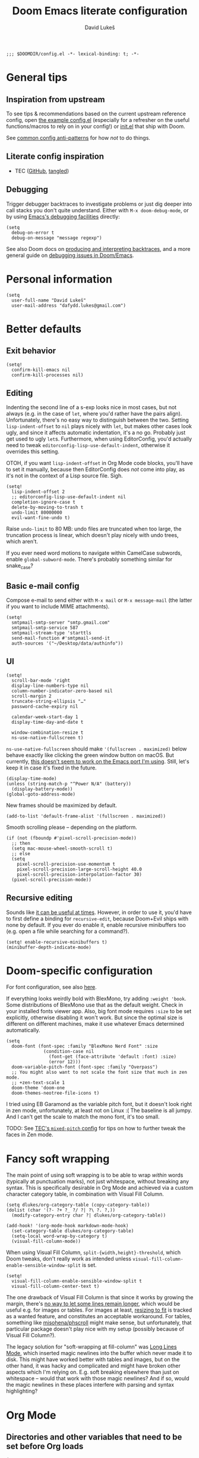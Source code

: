 #+title: Doom Emacs literate configuration
#+author: David Lukeš

#+begin_src elisp
;;; $DOOMDIR/config.el -*- lexical-binding: t; -*-
#+end_src

* General tips
** Inspiration from upstream
To see tips & recommendations based on the current upstream reference config, open [[file:~/.config/emacs/templates/config.example.el][the example config.el]] (especially for a refresher on the useful functions/macros to rely on in your config!) or [[file:~/.config/emacs/templates/init.example.el][init.el]] that ship with Doom.

See [[https://discourse.doomemacs.org/t/common-config-anti-patterns/][common config anti-patterns]] for how /not/ to do things.

** Literate config inspiration
- TEC ([[https://github.com/tecosaur/emacs-config/blob/master/config.org][GitHub]], [[https://tecosaur.github.io/emacs-config/config.html][tangled]])

** Debugging
Trigger debugger backtraces to investigate problems or just dig deeper into call stacks you don't quite understand. Either with =M-x doom-debug-mode=, or by using [[https://www.gnu.org/software/emacs/manual/html_node/elisp/Error-Debugging.html][Emacs's debugging facilities]] directly:

#+begin_src elisp :tangle no
(setq
  debug-on-error t
  debug-on-message "message regexp")
#+end_src

See also Doom docs on [[https://discourse.doomemacs.org/t/what-is-a-backtrace-how-to-produce-them/85][producing and interpreting backtraces]], and a more general guide on [[https://discourse.doomemacs.org/t/how-to-debug-issues/55][debugging issues in Doom/Emacs]].

* Personal information
#+begin_src elisp
(setq
  user-full-name "David Lukeš"
  user-mail-address "dafydd.lukes@gmail.com")
#+end_src

* Better defaults
** Exit behavior
#+begin_src elisp
(setq!
  confirm-kill-emacs nil
  confirm-kill-processes nil)
#+end_src

** Editing
Indenting the second line of a s-exp looks nice in most cases, but not always (e.g. in the case of ~let~, where you'd rather have the pairs align). Unfortunately, there's no easy way to distinguish between the two. Setting ~lisp-indent-offset~ to ~nil~ plays nicely with ~let~, but makes other cases look ugly, and since it affects automatic indentation, it's a no go. Probably just get used to ugly ~let~​s.  Furthermore, when using EditorConfig, you'd actually need to tweak ~editorconfig-lisp-use-default-indent~, otherwise it overrides this setting.

OTOH, if you want ~lisp-indent-offset~ in Org Mode code blocks, you'll have to set it manually, because then EditorConfig does /not/ come into play, as it's not in the context of a Lisp source file. Sigh.

#+begin_src elisp
(setq!
  lisp-indent-offset 2
  ;; editorconfig-lisp-use-default-indent nil
  completion-ignore-case t
  delete-by-moving-to-trash t
  undo-limit 80000000
  evil-want-fine-undo t)
#+end_src

Raise ~undo-limit~ to 80 MB: undo files are truncated when too large, the truncation process is linear, which doesn't play nicely with undo trees, which aren't.

If you ever need word motions to navigate within CamelCase subwords, enable ~global-subword-mode~. There's probably something similar for snake_case?

** Basic e-mail config
Compose e-mail to send either with =M-x mail= or =M-x message-mail= (the latter if you want to include MIME attachments).

#+begin_src elisp
(setq!
  smtpmail-smtp-server "smtp.gmail.com"
  smtpmail-smtp-service 587
  smtpmail-stream-type 'starttls
  send-mail-function #'smtpmail-send-it
  auth-sources '("~/Desktop/data/authinfo"))
#+end_src

** UI
#+begin_src elisp
(setq!
  scroll-bar-mode 'right
  display-line-numbers-type nil
  column-number-indicator-zero-based nil
  scroll-margin 2
  truncate-string-ellipsis "…"
  password-cache-expiry nil

  calendar-week-start-day 1
  display-time-day-and-date t

  window-combination-resize t
  ns-use-native-fullscreen t)
#+end_src

~ns-use-native-fullscreen~ should make ~'(fullscreen . maximized)~ below behave exactly like clicking the green window button on macOS. But currently, [[https://github.com/railwaycat/homebrew-emacsmacport/issues/181][this doesn't seem to work on the Emacs port I'm using]]. Still, let's keep it in case it's fixed in the future.

#+begin_src elisp
(display-time-mode)
(unless (string-match-p "^Power N/A" (battery))
  (display-battery-mode))
(global-goto-address-mode)
#+end_src

New frames should be maximized by default.

#+begin_src elisp
(add-to-list 'default-frame-alist '(fullscreen . maximized))
#+end_src

Smooth scrolling please -- depending on the platform.

#+begin_src elisp
(if (not (fboundp #'pixel-scroll-precision-mode))
  ;; then
  (setq mac-mouse-wheel-smooth-scroll t)
  ;; else
  (setq
    pixel-scroll-precision-use-momentum t
    pixel-scroll-precision-large-scroll-height 40.0
    pixel-scroll-precision-interpolation-factor 30)
  (pixel-scroll-precision-mode))
#+end_src

** Recursive editing
Sounds like [[https://www.reddit.com/r/emacs/comments/2byaxs/eli5_recursive_editing_what_is_it_for_when_would/][it can be useful at times]]. However, in order to use it, you'd have to first define a binding for =recursive-edit=, because Doom+Evil ships with none by default. If you ever do enable it, enable recursive minibuffers too (e.g. open a file while searching for a command?).

#+begin_src elisp :tangle no
(setq! enable-recursive-minibuffers t)
(minibuffer-depth-indicate-mode)
#+end_src

* Doom-specific configuration
For font configuration, see also [[https://github.com/hlissner/doom-emacs/blob/develop/docs/faq.org#how-do-i-change-the-fonts][here]].

If everything looks weirdly bold with BlexMono, try adding ~:weight 'book~. Some distributions of BlexMono use that as the default weight. Check in your installed fonts viewer app. Also, big font mode requires ~:size~ to be set explicitly, otherwise disabling it won't work. But since the optimal size is different on different machines, make it use whatever Emacs determined automatically.

#+begin_src elisp
(setq
  doom-font (font-spec :family "BlexMono Nerd Font" :size
              (condition-case nil
                (font-get (face-attribute 'default :font) :size)
                (error 12)))
  doom-variable-pitch-font (font-spec :family "Overpass")
  ;; You might also want to not scale the font size that much in zen mode.
  ;; +zen-text-scale 1
  doom-theme 'doom-one
  doom-themes-neotree-file-icons t)
#+end_src

I tried using EB Garamond as the variable pitch font, but it doesn't look right in zen mode, unfortunately, at least not on Linux :( The baseline is all jumpy. And I can't get the scale to match the mono font, it's too small.

TODO: See [[https://tecosaur.github.io/emacs-config/config.html#mixed-pitch][TEC's =mixed-pitch= config]] for tips on how to further tweak the faces in Zen mode.

* Fancy soft wrapping
The main point of using soft wrapping is to be able to wrap /within/ words (typically at punctuation marks), not just whitespace, without breaking any syntax. This is specifically desirable in Org Mode and achieved via a custom character category table, in combination with Visual Fill Column.

#+begin_src elisp
(setq dlukes/org-category-table (copy-category-table))
(dolist (char '(?- ?+ ?_ ?/ ?| ?\ ?. ?,))
  (modify-category-entry char ?| dlukes/org-category-table))

(add-hook! '(org-mode-hook markdown-mode-hook)
  (set-category-table dlukes/org-category-table)
  (setq-local word-wrap-by-category t)
  (visual-fill-column-mode))
#+end_src

When using Visual Fill Column, ~split-{width,height}-threshold~, which Doom tweaks, don't really work as intended unless ~visual-fill-column-enable-sensible-window-split~ is set.

#+begin_src elisp
(setq!
  visual-fill-column-enable-sensible-window-split t
  visual-fill-column-center-text t)
#+end_src

The one drawback of Visual Fill Column is that since it works by growing the margin, there's [[https://github.com/joostkremers/visual-fill-column/issues/11][no way to let some lines remain longer]], which would be useful e.g. for images or tables. For images at least, [[https://codeberg.org/joostkremers/visual-fill-column/issues/2][resizing to fit]] is tracked as a wanted feature, and constitutes an acceptable workaround. For tables, something like [[https://github.com/misohena/phscroll][misohena/phscroll]] might make sense, but unfortunately, that particular package doesn't play nice with my setup (possibly because of Visual Fill Column?).

The legacy solution for "soft-wrapping at fill-column" was [[https://emacshorrors.com/posts/longlines-mode.html][Long Lines Mode]], which inserted magic newlines into the buffer which never made it to disk. This might have worked better with tables and images, but on the other hand, it was hacky and complicated and might have broken other aspects which I'm relying on. E.g. soft breaking elsewhere than just on whitespace -- would that work with those magic newlines? And if so, would the magic newlines in these places interfere with parsing and syntax highlighting?

* Org Mode
** Directories and other variables that need to be set before Org loads
#+begin_src elisp
(setq!
  org-directory "~/Desktop/org/"
  org-attach-id-dir (expand-file-name "attach/" org-directory)
  org-cite-csl-styles-dir "~/.local/share/zotero/styles"

  ;; The new default is text-properties and it has better performance, but until
  ;; third-party packages (e.g. Evil, Org-roam) adapt, it might break fontification, so
  ;; let's stick with overlays for now. Has to be set before Org loads. TODO: Eventually
  ;; switch. See (especially comments by yantar92):
  ;; - https://github.com/org-roam/org-roam/issues/2198
  ;; - https://github.com/emacs-evil/evil/issues/1630
  ;; - https://github.com/emacs-evil/evil/issues/1630#issuecomment-1406169113
  ;; - https://github.com/doomemacs/doomemacs/issues/6478#issuecomment-1406167570
  org-fold-core-style 'overlays)
#+end_src

** Editing and UI
Why the hell do some of the ~org-file-apps-gnu~ default to ~mailcap~ of all things, instead of ~xdg-open~?  Anyway...

#+begin_src elisp
(after! org
  (setcdr (assq 'system org-file-apps-gnu) "xdg-open %s")
  (setcdr (assq t org-file-apps-gnu) "xdg-open %s")

  (setq!
    ;; If you want Org file links to work in exports, you need to use IDs, not the
    ;; default path + text search flavor. This setting automatically generates an ID on
    ;; link creation (if necessary).
    org-id-link-to-org-use-id 'create-if-interactive-and-no-custom-id
    ;; When you store a link while a visual region is selected, the link will contain
    ;; the region as search string after ::.
    org-link-context-for-files t

    ;; Indent mode -- cf. also advice around org-align-tags below.
    ;;
    ;; You *do* want to use org-indent-mode by default, but only to have nice
    ;; indentation in soft-wrapped lists.
    org-startup-indented t
    ;; You don't want additional visual indentation before headings or content.
    org-indent-indentation-per-level 0
    ;; You *do* want additional *physical* indentation for property drawers, clock lines
    ;; and such...
    org-adapt-indentation 'headline-data
    ;; ... in spite of org-indent-mode.
    org-indent-mode-turns-off-org-adapt-indentation nil
    org-blank-before-new-entry '((heading . nil) (plain-list-item . nil))

    org-pretty-entities t
    org-startup-with-inline-images t
    org-display-remote-inline-images 'cache
    ;; There are analogous variables for HTML and LaTeX, if you ever need those.
    org-download-image-org-width 600
    ;; Cf. below on why this is commented out.
    ;; org-image-actual-width '(600)
    org-fontify-quote-and-verse-blocks nil

    ;; Put footnotes at the end of the section they're in. This keeps them closer to the
    ;; text they refer to, which has both advantages and disadvantages (potential
    ;; clutter), but the key thing is that this makes refiling across files safer: with
    ;; a separate footnote section, you have to remember to move the footnotes manually.
    ;; Conversely, when re-arranging text within a single file and the footnote
    ;; reference and definition end up under different headings, it's not a problem:
    ;; just normalize the footnotes to renumber them and send them to their correct
    ;; spots. NOTE: If you *do* want a separate footnote section at some point, set this
    ;; e.g. to "Footnotes" (the section itself is ignored during export), not t!
    org-footnote-section nil
    org-footnote-auto-adjust t
    ;; Set to nil to stop turning CSL references into links. This can be useful if
    ;; you're using colorlinks in LaTeX and want the text to be less noisy, or also
    ;; because links are fragile commands and you don't want to have to deal with
    ;; compilation errors when you put references e.g. in captions.
    org-cite-csl-link-cites t)

  ;; Entity tweaks.
  (dolist
    (item '(
             ;; Make export of asterisks and stars more consistent across backends.
             ("ast" "\\ast" t "&ast;" "*" "*" "*")
             ("lowast" "\\ast" t "&lowast;" "*" "*" "∗")
             ("star" "\\star" t "&star;" "*" "*" "☆")
             ("starf" "\\star" t "&starf;" "*" "*" "★")
             ("sstarf" "\\star" t "&sstarf;" "*" "*" "⋆")
             ()
          ))
    (add-to-list 'org-entities-user item)))
#+end_src

There's many different ways to set =org-image-actual-width=, none of which unfortunately quite fit how I would like it to behave:

1. If =#+attr_org: :width= is set, use that.
2. Otherwise, if image is narrower than =org-image-actual-width=, use original width.
3. Otherwise, resize to =org-image-actual-width=.

Setting it to a list with a single number comes close, but skips 2, thereby stretching small images. Still, it might be useful to occasionally set this at the subtree level by using the =:ORG-IMAGE-ACTUAL-WIDTH:= property (in a property drawer).

So instead, let's have a piece of advice that checks the width of images being inserted, and adds =#+attr_org: :width= if necessary (re-using =org-download-image-org-width= for configuring the width, because that already applies the same thing to images inserted via =org-download-insert-link=, e.g attachments as configured in Doom Emacs with =SPC m a l=):

#+begin_src elisp
(defun dlukes/image-width-attr (file)
  (when (> (car (image-size
                  (create-image (expand-file-name file))
                  'pixels))
          org-download-image-org-width)
    org-download-image-org-width))

(defadvice! dlukes/org-max-image-width (oldfun link &optional description)
  "Limit image width via #+attr_org: :width to play nicely with visual-fill-column."
  :around 'org-link-make-string
  (concat
    (if-let ((_ (string-match
                  (rx string-start
                    "file:"
                    (group-n 1 (*? anychar) (or "png" (seq "jp" (? "e") "g") "gif"))
                    string-end)
                  link))
              (path (match-string 1 link))
              (width (dlukes/image-width-attr path)))
      (format "#+attr_org: :width %dpx\n" width)
      "")
    (funcall oldfun link description)))
#+end_src

To be able to store links to Emacs Info pages. Enabled by default in vanilla Org, but Doom disables it.

#+begin_src elisp
(use-package! ol-info
  :after org)
#+end_src

*** Tags
#+begin_src elisp
(after! org
  (setq!
    org-tag-persistent-alist
    '(
       ;; Explicitly select/exclude headings for/from export. See *Export settings* in
       ;; the Org manual.
       (:startgroup . nil) ("export" . ?e) ("noexport" . ?n) (:endgroup . nil)
       ;; Export only contents, ignoring headline (the ox-extra ignore-headlines must be
       ;; activated).
       ("ignore" . ?i)
    )))
#+end_src

Right-align Org tags based on whatever EditorConfig sets as the fill-column, but leave room for the three dots that are added in folded views.

#+begin_src elisp
(add-hook! 'editorconfig-after-apply-functions
  (setq-local org-tags-column (- 3 fill-column)))
#+end_src

One last bit of tweaking for how I want ~org-indent-mode~ to work. Turns out tag alignment is broken (or badly configured in my case?) in combination with ~org-indent-mode~: nested headings add indentation to the tag column. You don't want that. TODO: Investigate root cause and possibly report?

#+begin_src elisp
(defadvice! dlukes/fix-org-align-tags-under-org-indent-mode (oldfun &rest r)
  "Turn off org-indent-mode when aligning tags, to prevent additional indentation."
  :around 'org-align-tags
  (if (not org-indent-mode)
    (apply oldfun r)
    (org-indent-mode -1)
    (apply oldfun r)
    (org-indent-mode)))
#+end_src

*** (Tempo) templates
These can be used with both =C-c C-,= and =<=-style tempo templates, but for the latter, you'll probably need to switch auto-completion to manual, so that =TAB= isn't hijacked by the completion menu when 2 or more characters are available at point.

#+begin_src elisp
(after! org
  (dolist (template '(
                       ("sb" . "src bash")
                       ("sd" . "src dash")
                       ("se" . "src elisp")
                       ("sf" . "src fish")
                       ("sp" . "src jupyter-python")
                       ("sr" . "src jupyter-R")
                       ("ss" . "src sh")
                    ))
    (add-to-list 'org-structure-template-alist template)))
#+end_src

I like =<= better when I already know the key, =C-c C-,= is a bit finger-twisty, although nice for discoverability OTOH.

#+begin_src elisp
(use-package! org-tempo
  :after org)
#+end_src

*** UI add-on packages
#+begin_src elisp
(use-package! org-modern
  :after org
  :config
  (setq!
    ;; org-modern-star nil
    org-modern-hide-stars nil
    ;; org-modern adds spaces around each tag, which messes up my careful
    ;; configuration of org-tags-column above
    org-modern-tag nil
    org-modern-horizontal-rule
    (concat
      (make-string 32 ?\s) (make-string 24 ?─) (make-string 32 ?\s))
    org-modern-checkbox nil)
  (global-org-modern-mode))
#+end_src

** Export
#+begin_src elisp
(after! ox
  (setq!
    ;; Async export nil by default, so that opening after export works. Toggle to t when
    ;; working on a file that takes a while to export, which you keep open and just
    ;; refresh. SPC t a, or possibly with a buffer-local variable.
    ; org-export-in-background nil
    ;; Allow `#+bind: variable value' directives. Useful for tweaking variables you
    ;; can't set via #+options or other keywords.
    org-export-allow-bind-keywords t
    ;; Don't export _ and ^ as sub/superscripts unless wrapped in curly brackets. Use
    ;; #+OPTIONS: ^:t (or {} or nil) to tweak on a per-document basis.
    org-export-with-sub-superscripts '{}
    ;; Don't abort export because of broken links, just mark them. Don't enable this by
    ;; default, you probably want to be warned about broken links before possibly
    ;; forcing the export anyway.  Also, ID links can be fixed with
    ;; org-id-update-id-locations or org-roam-update-org-id-locations, so try that
    ;; first.
    ; org-export-with-broken-links 'mark
    ;; Many of the following export tweaks are at their default values, but just as a
    ;; reminder that they can be modified, either via variables or the options keyword.
    org-export-with-toc t
    org-export-with-date t
    org-export-with-author t
    org-export-with-email nil
    org-export-with-title t
    org-export-with-creator t
    org-export-with-tags t
    org-export-time-stamp-file t))

(use-package! ox-extra
  :after org
  :config
  ;; Put an :ignore: tag on a headline to only include its subtree contents, not the
  ;; headline itself, in exports. This is useful when you want some headlines to be used
  ;; just for organization or folding purposes, but not reflected in the final document
  ;; structure.
  (ox-extras-activate '(ignore-headlines)))
#+end_src

*** HTML
#+begin_src elisp :noweb yes :noweb-prefix no
(after! ox-html
  (setq!
    org-html-doctype "html5"
    org-html-self-link-headlines t
    org-html-head
    (format
      "<style>\n%s\n</style>\n<script>\n%s\n</script>"
      (org-file-contents "~/.files/emacs/org-html-head.css")
      (org-file-contents "~/.files/emacs/org-html-head.js"))
    ;; Can also set the following two to t and use org-html-{pre,post}amble-format,
    ;; which can even be a function for fine-grained control. See
    ;; org-html--build-pre/postamble for inspiration.
    org-html-preamble "<span id=\"lights\" onclick=\"darkModeToggle()\"><<sun-svg>></span>"
    org-html-postamble 'auto
    ;; Interactive code blocks, evaluated in browser. Can be occasionally useful, but
    ;; not by default.
    ; org-html-klipsify-src t
    org-html-head-include-scripts t
    org-html-wrap-src-lines t))
#+end_src

*** LaTeX
#+begin_src elisp
(after! ox-latex
  (setq!
    org-latex-tables-booktabs t
    ;; Default theme, options etc. can be tweaked, see variable's documentation.
    ;; Per-file and per-block options are also available, see
    ;; https://blog.tecosaur.com/tmio/2022-05-31-folding.html.
    org-latex-src-block-backend 'engraved
    org-latex-compiler "lualatex"
    org-latex-pdf-process
    ;; Possibly add -f -interaction=nonstopmode to ignore recoverable errors, but
    ;; typically, it's better to deal with those ASAP.
    '("latexmk -pdf -%latex -output-directory=%o %f")
    ;; cleveref/cref is nice in theory (it auto-inserts Fig./Tab. etc. based on the type
    ;; of reference), but since it's LaTeX-specific and I might need to export to ODT or
    ;; DOCX too, better not rely on it.
    ;; org-latex-reference-command "\\cref{%s}"
    org-latex-packages-alist
    '(
      ;; ("capitalize" "cleveref")
      ("" "fontspec" t)
      ("" "unicode-math" t)
      ("" "microtype" t)
      ("czech,french,american,AUTO" "babel" t)
      ("" "enumitem" t)
      ("" "xurl" t)
      ("toc,eqno,enum,bib,lineno" "tabfigures" t)
      ;; Results in option clash for beamer, enable as needed. The table option is for
      ;; colors inside tables, as generated e.g. by Pandas Styler.
      ;; ("usenames,dvipsnames,table" "xcolor" t)
      ("" "booktabs" t)
      ("" "tabularx" t)
      ("autostyle" "csquotes" t)
    )))
#+end_src

If this leads to an error, install TeX Live and update Doom so that it notices that you have LaTeX support. Remember you can control the order of inclusion of (default) packages and extra header lines, and even entirely prevent it. See documentation for ~org-latex-classes~.

#+begin_src elisp
(after! ox-latex
  (setq!
    ;; Don't load amssymb, as it conflicts with unicode-math.
    org-latex-default-packages-alist
    (seq-filter
      (lambda (package) (not (string= "amssymb" (nth 1 package))))
      org-latex-default-packages-alist)
    org-latex-default-class "scrartcl")
  ;; The intended use of the custom-* classes is that you'll put a custom.cls file or
  ;; symlink in the same dir as the source text, so that you can keep the same heading
  ;; mappings for all classes of the same broad kind (article, book, etc.). Basically,
  ;; custom.cls can simply just contain whatever you'd put in the header of your .tex
  ;; file, except instead of \documentclass, it needs to invoke \LoadClass.
  (let ((class-format "
\\documentclass{%s}
[DEFAULT-PACKAGES]
[PACKAGES]
\\frenchspacing
\\setlist{nosep}  %% tight lists
\\setmainfont{EB Garamond}
\\setmathfont{Garamond-Math}[Scale=MatchLowercase]
%% For glyphs missing from Garamond-Math, if you need to define more, see:
%% https://mirrors.nic.cz/tex-archive/macros/unicodetex/latex/unicode-math/unimath-symbols.pdf
\\setmathfont{XITS Math}[
  range={\\mdsmwhtsquare}
]
%% Unfortunately, neither Fira Mono nor IBM Plex Mono have phonetic glyphs.
\\setsansfont{Source Sans 3}[Scale=MatchLowercase]
\\setmonofont{Source Code Pro}[Scale=MatchLowercase]
\\AtBeginEnvironment{tabular}{\\addfontfeatures{Numbers={Monospaced}}}
%% \\clubpenalty         = 10000
%% \\widowpenalty        = 10000
%% \\displaywidowpenalty = 10000
%% typographically better, but different than Word
%% \\onehalfspacing
%% uglier (too spread), but Word-compatible
%% \\setspace{1.5}
%% amssymb aliases for unicode-math commands:
\\newcommand{\\square}{\\mdsmwhtsquare}
[EXTRA]
")
         (custom-class-format
           "\\documentclass{custom-book}\n[NO-DEFAULT-PACKAGES]\n[NO-PACKAGES]")
         (article-structure
           '(("\\section{%s}" . "\\section*{%s}")
           ("\\subsection{%s}" . "\\subsection*{%s}")
           ("\\subsubsection{%s}" . "\\subsubsection*{%s}")
           ("\\paragraph{%s}" . "\\paragraph*{%s}")
           ("\\subparagraph{%s}" . "\\subparagraph*{%s}")))
         (book-structure
           '(("\\chapter{%s}" . "\\addchap{%s}")
           ("\\section{%s}" . "\\section*{%s}")
           ("\\subsection{%s}" . "\\subsection*{%s}")
           ("\\subsubsection{%s}" . "\\subsubsection*{%s}")
           ("\\paragraph{%s}" . "\\paragraph*{%s}")
           ("\\subparagraph{%s}" . "\\subparagraph*{%s}"))))
    (pcase-dolist
      (`(,class ,format ,structure) `(
               ("scrartcl" ,class-format ,article-structure)
               ("scrbook" ,class-format ,book-structure)
               ("custom-article" ,custom-class-format ,article-structure)
               ("custom-book" ,custom-class-format ,book-structure)))
          (add-to-list 'org-latex-classes (append (list class (format format class)) structure)))))
#+end_src

*** ODT
#+begin_src elisp
(after! ox-odt
  (setq!
    ;; Don't prefix figure, table etc. numbers with section numbers.
    org-odt-display-outline-level 0
    org-latex-to-mathml-convert-command "pandoc -f latex -t html5 --mathml %I -o %o"
    ;; This can be used to include *any* LaTeX in ODT exports as PNG images.
    ;; Unfortunately, it can't be used in conjunction with the MathML convert command
    ;; above as it overrides it and equations are also rendered as PNG, which is
    ;; suboptimal.
    ; org-odt-with-latex 'dvipng
    ;; Use this to convert the resulting ODT to a different format and use that as
    ;; the result of the export instead. See org-odt-convert-process(es) for how to
    ;; define the way this conversion should happen. By default, soffice is used, but
    ;; you could conceivably use Pandoc as well.
    ; org-odt-preferred-output-format "docx"
))
#+end_src

*** Reveal.js
#+begin_src elisp
(after! org-re-reveal
  (setq!
    ;; Custom CSS could also be specified inline using org-re-reveal-head-preamble, but
    ;; syntax highlighting is nice and the gotchas of complicated Elisp strings
    ;; are annoying. If a presentation needs some custom CSS, specify both this
    ;; stylesheet and the additional one(s) via the #+REVEAL_EXTRA_CSS keyword.
    org-re-reveal-extra-css "~/.files/emacs/org-re-reveal-extra.css"))
#+end_src

In reveal.js, you can't link to the individual bibliography items, so there's a filter which replaces them with links to the overall bibliography slide instead.

#+begin_src elisp
(use-package! org-re-reveal-citeproc
  :after org-re-reveal
  :config
  (add-to-list 'org-export-filter-paragraph-functions
    #'org-re-reveal-citeproc-filter-cite))
#+end_src

** Code blocks and Babel
Remember that in Doom Emacs, it's not necessary to configure Babel manually with ~org-babel-do-load-languages~. Just enable support for the given language via [[file:~/.config/doom/init.el][init.el]].

Defaulting to =:results scalar= will prevent any fancy conversion of the output to Org tables by default, which is just confusing and hampers readability. If required, you can request it by explicitly overriding =:results= with =table= or =list=. See [[info:org#Results of Evaluation][org#Results of Evaluation]] for other options.

With emacs-jupyter, you might expect that using the =:text/plain= mime type alone would prevent this sort of prettification, but no (probably to act as similar to regular code blocks as possible?). [[file:~/.config/emacs/.local/straight/repos/emacs-jupyter/jupyter-org-client.el::cl-defmethod jupyter-org-result :around ((_mime (eql :text/plain)) _content params][This]] =:around= method on ~jupyter-org-result~ performs the prettification, unless =:results scalar= is set, so luckily, the same solution applies.

#+begin_src elisp
(after! org-src
  (setq!
    org-coderef-label-format "# (ref:%s)"))

(after! ob-core
  (setcdr (assq :results org-babel-default-header-args) "replace scalar")
  (setcdr (assq :exports org-babel-default-header-args) "both")
  (setq!
    ;; In addition to setting these in src block headers, you can also put them into
    ;; property drawers or #+property: directives via :header-args:jupyter-python:. This will
    ;; then affect all matching src blocks in scope (subtree or file).
    org-babel-default-header-args:jupyter-python
    '((:kernel . "python3")
      ;; Code in notebooks is typically evaluated as you work, no need to
      ;; re-evaluate on export. Or you can always do it on demand with
      ;; org-babel-execute-buffer.
      (:eval . "no-export")
      ;; Careful! This uses the same session for any block in any file by default. Set a
      ;; custom session via header-args when isolation and reproducibility matter.
      (:session . "py")
      (:async . "yes"))
    org-babel-default-header-args:jupyter-R
    '((:kernel . "ir")
      (:eval . "no-export")
      (:session . "R")
      (:async . "yes"))))
#+end_src

*** Emacs Jupyter
#+begin_src elisp
;; Temporary workaround for https://github.com/nnicandro/emacs-jupyter/issues/436.
;; TODO: Revert once no longer necessary.
(setenv "PYDEVD_DISABLE_FILE_VALIDATION" "1")

(defadvice! dlukes/jupyter-max-image-width (oldfun file width height)
  "Limit image width via #+attr_org: :width to play nicely with visual-fill-column."
  :around 'jupyter-org-image-link
  (funcall oldfun file (dlukes/image-width-attr file) height))

(after! ob-jupyter
  (setq!
    jupyter-org-mime-types
    (let* ((grouped-mimes
            (seq-group-by
              (lambda (mime) (string-prefix-p ":image" (symbol-name mime)))
              ;; Doom removes :text/html, but it might be hand occasionally, so
              ;; let's make sure it's there.
              (append jupyter-org-mime-types '(:text/html))))
           (image-mimes (cdr (car grouped-mimes)))
           (text-mimes (cdr (nth 1 grouped-mimes))))
      ;; Default to displaying an image, and failing that, the plain text
      ;; representation I'm used to and which should always be available (note
      ;; that :results scalar also has to be set to prevent "prettification" of
      ;; text/plain output, see above). The remaining mime types can be selected
      ;; via the :display header arg as needed.
      (seq-uniq (append image-mimes '(:text/plain) text-mimes)))))
#+end_src

Make sure error output via =emacs-jupyter= has ANSI color sequences fontified. TODO: Periodically check if this is still required. Last check: [2022-09-18], without =org-superstar-mode=. Related issues:

- https://github.com/nnicandro/emacs-jupyter/issues/366
- https://github.com/nnicandro/emacs-jupyter/issues/380

#+begin_src elisp
(defun dlukes/display-ansi-colors ()
  (ansi-color-apply-on-region (point-min) (point-max)))
(add-hook! 'org-babel-after-execute-hook #'dlukes/display-ansi-colors)
#+end_src

** Org-roam
#+begin_src elisp
(after! org-roam
  (setq!
    org-roam-capture-templates
    '(
      ;; Should be same as stock, with different key.
      ("n" "default" plain nil
        :target (file+head "%<%Y%m%d%H%M%S>-${slug}.org" "#+title: ${title}")
        :unnarrowed t)
      ("t" "tagged" item "- tags :: %?"
        :target (file+head "%<%Y%m%d%H%M%S>-${slug}.org" "#+title: ${title}")
        :empty-lines-before 1
        :unnarrowed t)
      ("d" "date" entry "* %^u\n%?"
        ;; There's also a file+datetree target, but that feels unnecessarily verbose --
        ;; hierarchical, always adds an ID.
        :target (file+head "%<%Y%m%d%H%M%S>-${slug}.org" "#+title: ${title}")
        :empty-lines-before 1
        :unnarrowed t))
    org-roam-dailies-capture-templates
    '(("d" "default" entry "* %U %?"
        :target (file+head "%<%Y-%m-%d>.org" "#+title: %<%Y-%m-%d>")
        :empty-lines-before 1
        :unnarrowed t))))

(use-package! websocket
  :after org-roam)
(use-package! org-roam-ui
  :after org-roam
  ;; This is just for reference, I can't currently think of a reasonable hook to use.
  ;; This would open ORUI each time the backlinks buffer is toggled -- no.
  ; :hook (org-roam-mode . org-roam-ui-open)
  ;; This would launch the ORUI server when Org Mode is activated -- probably not
  ;; necessary.
  ; :hook (org-mode . org-roam-ui-mode)
  ;; The best thing to do is probably to just have a handy keyboard shortcut to invoke
  ;; ORUI when I want it (see below).
  :config
  (setq!
    org-roam-ui-sync-theme t
    org-roam-ui-follow t
    org-roam-ui-update-on-save t
    org-roam-ui-open-on-start t))
#+end_src

When Org-roam tries to render images in the backlinks buffer but can't find them, the filename gets interpreted as a base64 string, which results in an error and rendering of the buffer halts, with the remaining backlinks not shown.

Attachments are looked up via the ID of their parent node. So what are the typical reasons why an attachment can't be found?

Maybe the image has been refiled under a different ID and the attachment hasn't been moved. Automatic moving of attachments on refile may be implemented in Org-roam in the future, but isn't currently.

But more generally, maybe the whole mechanism of attachment lookup fails in the backlinks buffer -- maybe the node ID isn't correctly set in that context. Maybe it's Doom's fault, Doom customizes the attachment system, using a single global dir.

At any rate, I don't really care if the backlinks buffer doesn't show images (maybe I even prefer that it doesn't), but I /do/ care if it doesn't show all the backlinks due to an error. So demote the error to a warning message. This also means that Org buffers with broken attachment links will still fully initialize, which is also nice.

#+begin_src elisp
(defadvice! no-errors/+org-inline-image-data-fn (_protocol link _description)
  "Interpret LINK as base64-encoded image data. Demote errors to warnings."
  :override #'+org-inline-image-data-fn
  (with-demoted-errors
    "Error rendering inline image (parent node ID changed or Org-roam backlink buffer?): %S"
    (base64-decode-string link)))
#+end_src

* Citar
#+begin_src elisp
(defadvice! dlukes/citar-file-trust-zotero (oldfun &rest r)
  "Leave Zotero-generated file paths alone, especially zotero://..."
  :around '(citar-file-open citar-file--find-files-in-dirs)
  (cl-letf (((symbol-function 'file-exists-p) #'always)
             ((symbol-function 'expand-file-name) (lambda (first &rest _) first)))
    (apply oldfun r)))

(defadvice! dlukes/citar-use-bib-export-for-local-bib-file (oldfun &rest r)
  "Local bib file generation requires a BibLaTeX export instead of CSL JSON."
  :around #'citar-export-local-bib-file
  (let ((citar-bibliography '("~/.cache/zotero/My Library.bib")))
    (apply oldfun r)))

(setq!
  ;; Citar uses Vertico as its selection engine, and I want selection to be case
  ;; insensitive. Vertico is compatible with Emacs's default completion system, so this
  ;; is covered by completion-ignore-case above.
  ;;
  ;; The biblio module in Doom Emacs takes care of setting org-cite-global-bibliography
  ;; to the same value as citar-bibliography.
  citar-bibliography '("~/.cache/zotero/My Library.json")
  citar-at-point-function #'embark-act
  ;; See https://github.com/emacs-citar/citar/pull/738.
  citar-open-entry-function #'citar-open-entry-in-zotero
  citar-symbols
  `((file ,(all-the-icons-faicon
             "file-o" :face 'all-the-icons-green :v-adjust -0.1) . " ")
     (note ,(all-the-icons-material
              "speaker_notes" :face 'all-the-icons-blue :v-adjust -0.3) . " ")
     (link ,(all-the-icons-octicon
              "link" :face 'all-the-icons-orange :v-adjust 0.01) . " "))
  citar-symbol-separator "  ")

(after! citar
  (dolist
    (ext '("pdf" "odt" "docx" "doc"))
    (add-to-list 'citar-file-open-functions `(,ext . citar-file-open-external))))
#+end_src

* Other packages
#+begin_src elisp
(after! embark
  (setq!
    ;; NOTE: This is the default, putting this here mainly to remind myself of
    ;; embark-act (bound to C-; or SPC a) and of the fact that this setting can be
    ;; toggled per invocation. By default, it's done using the C-u universal prefix
    ;; argument, but that is rebound by Doom to <(alt-)leader>-u because Evil gives C-u
    ;; its Vim meaning (scroll up in normal mode, delete to beginning of line in
    ;; insert). However, these bindings do not work while in the mini-buffer. Instead,
    ;; the embark menu binds q to to toggle embark-quit-after-action, which is even more
    ;; convenient (you don't have to remember up front and twist your fingers on the
    ;; CTRL key).
    embark-quit-after-action t))

(after! writeroom-mode
  (setq! writeroom-width 40))

(after! magit
  (setq!
    ;; Word-granularity diffs can be noisy when the algorithm tries too hard in places
    ;; where it doesn't make sense. Can be toggled with "SPC g w" (see below) if needed.
    magit-diff-refine-hunk nil
    magit-revision-show-gravatars '("^Author:     " . "^Commit:     ")))

(after! lsp-mode
  (setq!
    ;; lsp-mode options for rust-analyzer are detailed at
    ;; https://emacs-lsp.github.io/lsp-mode/page/lsp-rust-analyzer
    lsp-rust-analyzer-server-display-inlay-hints t
    lsp-rust-analyzer-display-chaining-hints t
    lsp-rust-analyzer-display-parameter-hints t))

(after! company
  (setq!
    ;; Company completion can be slow, especially in long-running sessions with lots of
    ;; (Org-roam?) buffers open. This makes typing extremely annoying. So don't trigger
    ;; automatically, use C-SPC to bring it up as required.
    company-idle-delay nil))

(add-hook! 'elfeed-search-mode-hook #'elfeed-update)
#+end_src

** Spell checking
Spell-fu may be faster than Flyspell and [[https://codeberg.org/ideasman42/emacs-spell-fu][looking at the readme]], it even supports multiple languages, unlike what the Doom module docs claim. However, it has other drawbacks, mostly papercuts, but still:

- Can't use ~ispell-change-dictionary~ to change the dictionary. AFAICS, there are only functions for adding/removing dictionaries to the list of active dicts, and they aren't interactive.
- In general, just light integration with standard ispell configuration. Only some variables are recognized, and honored only some of the time. For instance, I think you can't override the dict via local values for ~ispell-dictionary~.
- For Czech, the pre-generated word list cache is huge and takes a while to create.
- No equivalent of ~flyspell-prog-mode~, to only spellcheck comments in programming modes.
- No point-and-click error correction interface, must invoke =M-x +spell/correct= (=z==) manually, and =M-x +spell/add-word= (=zg=) and =M-x +spell/remove-word= (=zw=) for editing the personal dictionary.

As for the backend, aspell is superior to Hunspell, [[https://battlepenguin.com/tech/aspell-and-hunspell-a-tale-of-two-spell-checkers/][at least for English]], but unfortunately just lightly maintained and less used, probably because of licensing issues. Still, prefer it if possible.

Spell checking should be available, but not enabled by default, so remove the hooks added by [[file:~/.config/emacs/modules/checkers/spell/config.el::(use-package! flyspell ; built-in][the Doom module]]:

#+begin_src elisp
(remove-hook! '(org-mode-hook
                 markdown-mode-hook
                 TeX-mode-hook
                 rst-mode-hook
                 mu4e-compose-mode-hook
                 message-mode-hook
                 git-commit-mode-hook)
  #'flyspell-mode)
(remove-hook! '(yaml-mode-hook
                 conf-mode-hook
                 prog-mode-hook)
  #'flyspell-prog-mode)
#+end_src

I use [[http://app.aspell.net/create][custom SCOWL dictionaries for English]] and a personal dictionary shared across devices, placed in [[file:~/Desktop/data/aspell][a non-standard location]]. I've tried configuring the location via ~ispell-aspell-{dict,data}-dir~, but it doesn't quite seem to do the trick, and ultimately, I don't really want to completely override the system aspell files (I'd have to copy over a ton of supporting files, plus for other languages, I'm happy using the system-provided dictionaries), I just want to add additional dictionaries. So I tweak the =ASPELL_CONF= env var instead, which has the advantage of also affecting command-line invocations of aspell, if I ever need that, and ispell luckily seems to pick up on dict aliases added in there. There's also =~/.aspell.conf=, but unfortunately, I don't think there's a way to set a path relative to the home directory, which I need.

So the only thing that remains is picking a default dictionary, and setting a personal dictionary, as ispell can't read that from the =ASPELL_CONF=:

#+begin_src elisp
(setq!
  ispell-personal-dictionary "~/Desktop/data/aspell/en_US-custom-80.pws"
  ispell-dictionary "en_US-custom-80")
#+end_src

With a personal dictionary set, you'll run into an error when [[https://lists.gnu.org/archive/html/help-gnu-emacs/2013-11/msg00151.html][switching to a language different from the one of the personal dict]]. So let's make sure an appropriate ~ispell-local-pdict~ is set whenever ~ispell-local-dictionary~ changes:

#+begin_src elisp
(add-variable-watcher 'ispell-local-dictionary
  (lambda (_symbol new-dict _operation _where)
    (setq ispell-local-pdict (concat "~/Desktop/data/aspell/" new-dict ".pws"))))
#+end_src

* Custom interactive functions
#+begin_src elisp
(defun dlukes/ediff-doom-config (file)
  "ediff the current config with the examples in doom-emacs-dir

There are multiple config files, so FILE specifies which one to
diff.
"
  (interactive
    (list (read-file-name "Config file to diff: " doom-private-dir)))
  (let* ((stem (file-name-base file))
         (customized-file (format "%s.el" stem))
         (template-file-regex (format "^%s.example.el$" stem)))
    (ediff-files
      (concat doom-private-dir customized-file)
      ;; The templates are in various places unfortunately, so let's do a recursive
      ;; search on the repo, that should work reliably.
      (car
        (directory-files-recursively
          doom-emacs-dir
          template-file-regex
          nil
          ;; The naming of path manipulation in Emacs Lisp is a mess. We want to
          ;; match against the last part of the path, which is what
          ;; file-name-nondirectory is for, but only if the path doesn't end with /,
          ;; because the function is meant for regular files only. So if the last
          ;; portion of the path is a directory, ending in /, you have to convert to
          ;; a "directory file name" (I kid you not, that's the language the docs
          ;; use) with directory-file-name, stripping the / suffix, so that you can
          ;; use file-name-nondirectory on it. However, the paths that are passed to
          ;; our predicate lambda, although exclusively directories, do NOT have the
          ;; / suffix (yay for consistency I guess?), so we can directly call
          ;; file-name-nondirectory to get the last path element.
          (lambda (d) (not (string-prefix-p "." (file-name-nondirectory d)))))))))

(defun dlukes/make-toggle (sym)
  (lambda ()
    (interactive)
    (set sym (not (symbol-value sym)))
    (message "Toggling %s to %s" sym (symbol-value sym))))
#+end_src

* Keyboard mappings
GNOME Shell might be stubborn in reverting back to using =M-SPC= as a keyboard layout switching shortcut. If it does, just explicitly switch it to =Win-SPC= in GNOME Tweaks, so that you can use Doom's default (local)leader alt key bindings.

#+begin_src elisp
(after! evil-escape
  (setq evil-escape-key-sequence "fd"))

(use-package! hydra)
(defhydra dlukes/hydra-zen (:timeout 4)
  "Adjust the width of the zen mode writing area"
  ("+" writeroom-increase-width "wider")
  ("-" writeroom-decrease-width "narrower")
  ("0" writeroom-adjust-width "reset")
  ("q" nil "done" :exit t))
#+end_src

Cf. =SPC h f map!=. Use stuff like =:n= immediately before a mapping for Evil state (Vim mode) specific keymaps. Also, glean inspiration from the official key binding definitions, e.g. in:

- [[file:~/.config/emacs/lisp/doom-keybinds.el]]
- [[file:~/.config/emacs/modules/config/default/+evil-bindings.el]]

#+begin_src elisp
(map! :leader
  :desc "Run ex command" "SPC" #'evil-ex
  :desc "Switch to last buffer" "TAB" #'evil-switch-to-windows-last-buffer
  (:prefix ("+" . "hydra")
    :desc "Adjust zen width" "z" #'dlukes/hydra-zen/body)
  (:prefix ("g" . "git")
    :desc "Toggle word diff" "w" #'magit-diff-toggle-refine-hunk)
  (:prefix ("h" . "help")
    (:prefix ("d" . "doom")
      "D" #'dlukes/ediff-doom-config))
  (:prefix ("n" . "notes")
    (:prefix ("r" . "roam")
      :desc "Show graph" "g" #'org-roam-ui-open))
  (:prefix ("w" . "window")
    ;; Shuffle around window-switching functions so that ace-window is the easiest to
    ;; access.
    "w" #'ace-window
    "W" #'evil-window-next
    "C-w" #'evil-window-prev
    "o" #'delete-other-windows)

  ;; Workspaces are also easily manipulated with other default key bindings:
  ;;
  ;; - Ctrl/Cmd-T         ->  Create new workspace
  ;; - Ctrl/Cmd-Shift-T   ->  Display workspace tab bar
  ;; - Ctrl/Cmd-<number>  ->  Switch to workspace <number>
  :desc "workspace" "W" doom-leader-workspace-map)
#+end_src

When adding to an existing keymap under leader, don't add =:leader=, otherwise it won't work.

#+begin_src elisp
(map! :map doom-leader-toggle-map
  "a" (dlukes/make-toggle 'org-export-in-background)
  "e" #'org-toggle-pretty-entities
  "v" #'visual-fill-column-mode)
;; :desc apparently doesn't work when assigning to an existing map under :leader, see
;; https://github.com/doomemacs/doomemacs/issues/5532#issuecomment-991611197, so add
;; descriptions separately.
(which-key-add-key-based-replacements "SPC t a" "Async Org export")
#+end_src

But when adding to an existing keymap under /localleader/, =:localleader= is apparently
required!

#+begin_src elisp
(after! org
  (map! :map org-mode-map :localleader
    :desc "babel" "v" org-babel-map))
#+end_src
